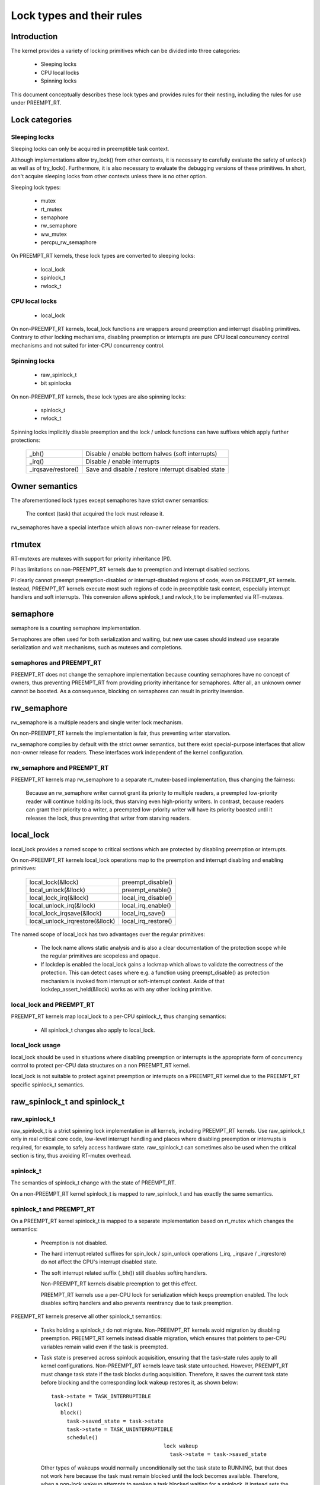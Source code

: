 .. SPDX-License-Identifier: GPL-2.0

.. _kernel_hacking_locktypes:

==========================
Lock types and their rules
==========================

Introduction
============

The kernel provides a variety of locking primitives which can be divided
into three categories:

 - Sleeping locks
 - CPU local locks
 - Spinning locks

This document conceptually describes these lock types and provides rules
for their nesting, including the rules for use under PREEMPT_RT.


Lock categories
===============

Sleeping locks
--------------

Sleeping locks can only be acquired in preemptible task context.

Although implementations allow try_lock() from other contexts, it is
necessary to carefully evaluate the safety of unlock() as well as of
try_lock().  Furthermore, it is also necessary to evaluate the debugging
versions of these primitives.  In short, don't acquire sleeping locks from
other contexts unless there is no other option.

Sleeping lock types:

 - mutex
 - rt_mutex
 - semaphore
 - rw_semaphore
 - ww_mutex
 - percpu_rw_semaphore

On PREEMPT_RT kernels, these lock types are converted to sleeping locks:

 - local_lock
 - spinlock_t
 - rwlock_t


CPU local locks
---------------

 - local_lock

On non-PREEMPT_RT kernels, local_lock functions are wrappers around
preemption and interrupt disabling primitives. Contrary to other locking
mechanisms, disabling preemption or interrupts are pure CPU local
concurrency control mechanisms and not suited for inter-CPU concurrency
control.


Spinning locks
--------------

 - raw_spinlock_t
 - bit spinlocks

On non-PREEMPT_RT kernels, these lock types are also spinning locks:

 - spinlock_t
 - rwlock_t

Spinning locks implicitly disable preemption and the lock / unlock functions
can have suffixes which apply further protections:

 ===================  ====================================================
 _bh()                Disable / enable bottom halves (soft interrupts)
 _irq()               Disable / enable interrupts
 _irqsave/restore()   Save and disable / restore interrupt disabled state
 ===================  ====================================================


Owner semantics
===============

The aforementioned lock types except semaphores have strict owner
semantics:

  The context (task) that acquired the lock must release it.

rw_semaphores have a special interface which allows non-owner release for
readers.


rtmutex
=======

RT-mutexes are mutexes with support for priority inheritance (PI).

PI has limitations on non-PREEMPT_RT kernels due to preemption and
interrupt disabled sections.

PI clearly cannot preempt preemption-disabled or interrupt-disabled
regions of code, even on PREEMPT_RT kernels.  Instead, PREEMPT_RT kernels
execute most such regions of code in preemptible task context, especially
interrupt handlers and soft interrupts.  This conversion allows spinlock_t
and rwlock_t to be implemented via RT-mutexes.


semaphore
=========

semaphore is a counting semaphore implementation.

Semaphores are often used for both serialization and waiting, but new use
cases should instead use separate serialization and wait mechanisms, such
as mutexes and completions.

semaphores and PREEMPT_RT
----------------------------

PREEMPT_RT does not change the semaphore implementation because counting
semaphores have no concept of owners, thus preventing PREEMPT_RT from
providing priority inheritance for semaphores.  After all, an unknown
owner cannot be boosted. As a consequence, blocking on semaphores can
result in priority inversion.


rw_semaphore
============

rw_semaphore is a multiple readers and single writer lock mechanism.

On non-PREEMPT_RT kernels the implementation is fair, thus preventing
writer starvation.

rw_semaphore complies by default with the strict owner semantics, but there
exist special-purpose interfaces that allow non-owner release for readers.
These interfaces work independent of the kernel configuration.

rw_semaphore and PREEMPT_RT
---------------------------

PREEMPT_RT kernels map rw_semaphore to a separate rt_mutex-based
implementation, thus changing the fairness:

 Because an rw_semaphore writer cannot grant its priority to multiple
 readers, a preempted low-priority reader will continue holding its lock,
 thus starving even high-priority writers.  In contrast, because readers
 can grant their priority to a writer, a preempted low-priority writer will
 have its priority boosted until it releases the lock, thus preventing that
 writer from starving readers.


local_lock
==========

local_lock provides a named scope to critical sections which are protected
by disabling preemption or interrupts.

On non-PREEMPT_RT kernels local_lock operations map to the preemption and
interrupt disabling and enabling primitives:

 ===============================  ======================
 local_lock(&llock)               preempt_disable()
 local_unlock(&llock)             preempt_enable()
 local_lock_irq(&llock)           local_irq_disable()
 local_unlock_irq(&llock)         local_irq_enable()
 local_lock_irqsave(&llock)       local_irq_save()
 local_unlock_irqrestore(&llock)  local_irq_restore()
 ===============================  ======================

The named scope of local_lock has two advantages over the regular
primitives:

  - The lock name allows static analysis and is also a clear documentation
    of the protection scope while the regular primitives are scopeless and
    opaque.

  - If lockdep is enabled the local_lock gains a lockmap which allows to
    validate the correctness of the protection. This can detect cases where
    e.g. a function using preempt_disable() as protection mechanism is
    invoked from interrupt or soft-interrupt context. Aside of that
    lockdep_assert_held(&llock) works as with any other locking primitive.

local_lock and PREEMPT_RT
-------------------------

PREEMPT_RT kernels map local_lock to a per-CPU spinlock_t, thus changing
semantics:

  - All spinlock_t changes also apply to local_lock.

local_lock usage
----------------

local_lock should be used in situations where disabling preemption or
interrupts is the appropriate form of concurrency control to protect
per-CPU data structures on a non PREEMPT_RT kernel.

local_lock is not suitable to protect against preemption or interrupts on a
PREEMPT_RT kernel due to the PREEMPT_RT specific spinlock_t semantics.


raw_spinlock_t and spinlock_t
=============================

raw_spinlock_t
--------------

raw_spinlock_t is a strict spinning lock implementation in all kernels,
including PREEMPT_RT kernels.  Use raw_spinlock_t only in real critical
core code, low-level interrupt handling and places where disabling
preemption or interrupts is required, for example, to safely access
hardware state.  raw_spinlock_t can sometimes also be used when the
critical section is tiny, thus avoiding RT-mutex overhead.

spinlock_t
----------

The semantics of spinlock_t change with the state of PREEMPT_RT.

On a non-PREEMPT_RT kernel spinlock_t is mapped to raw_spinlock_t and has
exactly the same semantics.

spinlock_t and PREEMPT_RT
-------------------------

On a PREEMPT_RT kernel spinlock_t is mapped to a separate implementation
based on rt_mutex which changes the semantics:

 - Preemption is not disabled.

 - The hard interrupt related suffixes for spin_lock / spin_unlock
   operations (_irq, _irqsave / _irqrestore) do not affect the CPU's
   interrupt disabled state.

 - The soft interrupt related suffix (_bh()) still disables softirq
   handlers.

   Non-PREEMPT_RT kernels disable preemption to get this effect.

   PREEMPT_RT kernels use a per-CPU lock for serialization which keeps
   preemption enabled. The lock disables softirq handlers and also
   prevents reentrancy due to task preemption.

PREEMPT_RT kernels preserve all other spinlock_t semantics:

 - Tasks holding a spinlock_t do not migrate.  Non-PREEMPT_RT kernels
   avoid migration by disabling preemption.  PREEMPT_RT kernels instead
   disable migration, which ensures that pointers to per-CPU variables
   remain valid even if the task is preempted.

 - Task state is preserved across spinlock acquisition, ensuring that the
   task-state rules apply to all kernel configurations.  Non-PREEMPT_RT
   kernels leave task state untouched.  However, PREEMPT_RT must change
   task state if the task blocks during acquisition.  Therefore, it saves
   the current task state before blocking and the corresponding lock wakeup
   restores it, as shown below::

    task->state = TASK_INTERRUPTIBLE
     lock()
       block()
         task->saved_state = task->state
	 task->state = TASK_UNINTERRUPTIBLE
	 schedule()
					lock wakeup
					  task->state = task->saved_state

   Other types of wakeups would normally unconditionally set the task state
   to RUNNING, but that does not work here because the task must remain
   blocked until the lock becomes available.  Therefore, when a non-lock
   wakeup attempts to awaken a task blocked waiting for a spinlock, it
   instead sets the saved state to RUNNING.  Then, when the lock
   acquisition completes, the lock wakeup sets the task state to the saved
   state, in this case setting it to RUNNING::

    task->state = TASK_INTERRUPTIBLE
     lock()
       block()
         task->saved_state = task->state
	 task->state = TASK_UNINTERRUPTIBLE
	 schedule()
					non lock wakeup
					  task->saved_state = TASK_RUNNING

					lock wakeup
					  task->state = task->saved_state

   This ensures that the real wakeup cannot be lost.


rwlock_t
========

rwlock_t is a multiple readers and single writer lock mechanism.

Non-PREEMPT_RT kernels implement rwlock_t as a spinning lock and the
suffix rules of spinlock_t apply accordingly. The implementation is fair,
thus preventing writer starvation.

rwlock_t and PREEMPT_RT
-----------------------

PREEMPT_RT kernels map rwlock_t to a separate rt_mutex-based
implementation, thus changing semantics:

 - All the spinlock_t changes also apply to rwlock_t.

 - Because an rwlock_t writer cannot grant its priority to multiple
   readers, a preempted low-priority reader will continue holding its lock,
   thus starving even high-priority writers.  In contrast, because readers
   can grant their priority to a writer, a preempted low-priority writer
   will have its priority boosted until it releases the lock, thus
   preventing that writer from starving readers.


PREEMPT_RT caveats
==================

local_lock on RT
----------------

The mapping of local_lock to spinlock_t on PREEMPT_RT kernels has a few
implications. For example, on a non-PREEMPT_RT kernel the following code
sequence works as expected::

  local_lock_irq(&local_lock);
  raw_spin_lock(&lock);

and is fully equivalent to::

   raw_spin_lock_irq(&lock);

On a PREEMPT_RT kernel this code sequence breaks because local_lock_irq()
is mapped to a per-CPU spinlock_t which neither disables interrupts nor
preemption. The following code sequence works perfectly correct on both
PREEMPT_RT and non-PREEMPT_RT kernels::

  local_lock_irq(&local_lock);
  spin_lock(&lock);

Another caveat with local locks is that each local_lock has a specific
protection scope. So the following substitution is wrong::

  func1()
  {
    local_irq_save(flags);    -> local_lock_irqsave(&local_lock_1, flags);
    func3();
    local_irq_restore(flags); -> local_unlock_irqrestore(&local_lock_1, flags);
  }

  func2()
  {
    local_irq_save(flags);    -> local_lock_irqsave(&local_lock_2, flags);
    func3();
    local_irq_restore(flags); -> local_unlock_irqrestore(&local_lock_2, flags);
  }

  func3()
  {
    lockdep_assert_irqs_disabled();
    access_protected_data();
  }

On a non-PREEMPT_RT kernel this works correctly, but on a PREEMPT_RT kernel
local_lock_1 and local_lock_2 are distinct and cannot serialize the callers
of func3(). Also the lockdep assert will trigger on a PREEMPT_RT kernel
because local_lock_irqsave() does not disable interrupts due to the
PREEMPT_RT-specific semantics of spinlock_t. The correct substitution is::

  func1()
  {
    local_irq_save(flags);    -> local_lock_irqsave(&local_lock, flags);
    func3();
    local_irq_restore(flags); -> local_unlock_irqrestore(&local_lock, flags);
  }

  func2()
  {
    local_irq_save(flags);    -> local_lock_irqsave(&local_lock, flags);
    func3();
    local_irq_restore(flags); -> local_unlock_irqrestore(&local_lock, flags);
  }

  func3()
  {
    lockdep_assert_held(&local_lock);
    access_protected_data();
  }


spinlock_t and rwlock_t
-----------------------

The changes in spinlock_t and rwlock_t semantics on PREEMPT_RT kernels
have a few implications.  For example, on a non-PREEMPT_RT kernel the
following code sequence works as expected::

   local_irq_disable();
   spin_lock(&lock);

and is fully equivalent to::

   spin_lock_irq(&lock);

Same applies to rwlock_t and the _irqsave() suffix variants.

On PREEMPT_RT kernel this code sequence breaks because RT-mutex requires a
fully preemptible context.  Instead, use spin_lock_irq() or
spin_lock_irqsave() and their unlock counterparts.  In cases where the
interrupt disabling and locking must remain separate, PREEMPT_RT offers a
local_lock mechanism.  Acquiring the local_lock pins the task to a CPU,
allowing things like per-CPU interrupt disabled locks to be acquired.
However, this approach should be used only where absolutely necessary.

A typical scenario is protection of per-CPU variables in thread context::

  struct foo *p = get_cpu_ptr(&var1);

  spin_lock(&p->lock);
  p->count += this_cpu_read(var2);

This is correct code on a non-PREEMPT_RT kernel, but on a PREEMPT_RT kernel
this breaks. The PREEMPT_RT-specific change of spinlock_t semantics does
not allow to acquire p->lock because get_cpu_ptr() implicitly disables
preemption. The following substitution works on both kernels::

  struct foo *p;

  migrate_disable();
  p = this_cpu_ptr(&var1);
  spin_lock(&p->lock);
  p->count += this_cpu_read(var2);

migrate_disable() ensures that the task is pinned on the current CPU which
in turn guarantees that the per-CPU access to var1 and var2 are staying on
the same CPU while the task remains preemptible.

The migrate_disable() substitution is not valid for the following
scenario::

  func()
  {
    struct foo *p;

    migrate_disable();
    p = this_cpu_ptr(&var1);
    p->val = func2();

This breaks because migrate_disable() does not protect against reentrancy from
a preempting task. A correct substitution for this case is::

  func()
  {
    struct foo *p;

    local_lock(&foo_lock);
    p = this_cpu_ptr(&var1);
    p->val = func2();

On a non-PREEMPT_RT kernel this protects against reentrancy by disabling
preemption. On a PREEMPT_RT kernel this is achieved by acquiring the
underlying per-CPU spinlock.


raw_spinlock_t on RT
--------------------

Acquiring a raw_spinlock_t disables preemption and possibly also
interrupts, so the critical section must avoid acquiring a regular
spinlock_t or rwlock_t, for example, the critical section must avoid
allocating memory.  Thus, on a non-PREEMPT_RT kernel the following code
works perfectly::

  raw_spin_lock(&lock);
  p = kmalloc(sizeof(*p), GFP_ATOMIC);

But this code fails on PREEMPT_RT kernels because the memory allocator is
fully preemptible and therefore cannot be invoked from truly atomic
contexts.  However, it is perfectly fine to invoke the memory allocator
while holding normal non-raw spinlocks because they do not disable
preemption on PREEMPT_RT kernels::

  spin_lock(&lock);
  p = kmalloc(sizeof(*p), GFP_ATOMIC);


bit spinlocks
-------------

PREEMPT_RT cannot substitute bit spinlocks because a single bit is too
small to accommodate an RT-mutex.  Therefore, the semantics of bit
spinlocks are preserved on PREEMPT_RT kernels, so that the raw_spinlock_t
caveats also apply to bit spinlocks.

Some bit spinlocks are replaced with regular spinlock_t for PREEMPT_RT
using conditional (#ifdef'ed) code changes at the usage site.  In contrast,
usage-site changes are not needed for the spinlock_t substitution.
Instead, conditionals in header files and the core locking implementation
enable the compiler to do the substitution transparently.


Lock type nesting rules
=======================

The most basic rules are:

  - Lock types of the same lock category (sleeping, CPU local, spinning)
    can nest arbitrarily as long as they respect the general lock ordering
    rules to prevent deadlocks.

  - Sleeping lock types cannot nest inside CPU local and spinning lock types.

  - CPU local and spinning lock types can nest inside sleeping lock types.

  - Spinning lock types can nest inside all lock types

These constraints apply both in PREEMPT_RT and otherwise.

The fact that PREEMPT_RT changes the lock category of spinlock_t and
rwlock_t from spinning to sleeping and substitutes local_lock with a
per-CPU spinlock_t means that they cannot be acquired while holding a raw
spinlock.  This results in the following nesting ordering:

  1) Sleeping locks
  2) spinlock_t, rwlock_t, local_lock
  3) raw_spinlock_t and bit spinlocks

Lockdep will complain if these constraints are violated, both in
PREEMPT_RT and otherwise.
